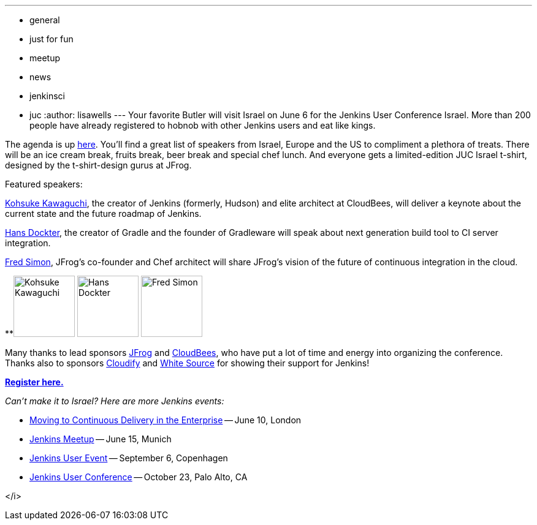 ---
:layout: post
:title: Jenkins User Conference Israel - Coming June 6
:nodeid: 425
:created: 1369288800
:tags:
  - general
  - just for fun
  - meetup
  - news
  - jenkinsci
  - juc
:author: lisawells
---
Your favorite Butler will visit Israel on June 6 for the Jenkins User Conference Israel. More than 200 people have already registered to hobnob with other Jenkins users and eat like kings.

The agenda is up https://jenkins-uc-israel-2013.eventbrite.com/[here]. You'll find a great list of speakers from Israel, Europe and the US to compliment a plethora of treats. There will be an ice cream break, fruits break, beer break and special chef lunch. And everyone gets a limited-edition JUC Israel t-shirt, designed by the t-shirt-design gurus at JFrog.

Featured speakers:

https://www.cloudbees.com/company-team.cb#KohsukeKawaguchi[Kohsuke Kawaguchi], the creator of Jenkins (formerly, Hudson) and elite architect at CloudBees, will deliver a keynote about the current state and the future roadmap of Jenkins.

http://www.gradleware.com/team#hans-dockter[Hans Dockter], the creator of Gradle and the founder of Gradleware will speak about next generation build tool to CI server integration.

https://plus.google.com/102229966399548252687/about[Fred Simon], JFrog's co-founder and Chef architect will share JFrog's vision of the future of continuous integration in the cloud. +


**image:https://www.cloudbees.com/sites/default/files/imagecache/bio_photo/bio-photos/kkawaguchi.jpg[Kohsuke Kawaguchi,100] image:https://lh3.googleusercontent.com/-Onq1wUMrLx0/TihBLrSg0bI/AAAAAAAAAKM/X_vQ00DqVXk/s286/hans.jpg[Hans Dockter,100] image:https://lh6.googleusercontent.com/-bOfn5DKlIpg/T2Srk0H4isI/AAAAAAAAKAY/K8s7nrrKy70/s190/MeFromYaelAdarSmall.JPG[Fred Simon,100] +

Many thanks to lead sponsors https://www.jfrog.com[JFrog] and https://www.cloudbees.com[CloudBees], who have put a lot of time and energy into organizing the conference. Thanks also to sponsors https://web.archive.org/web/20130704040525/https://www.gigaspaces.com/cloudify-open-paas-stack[Cloudify] and https://www.whitesourcesoftware.com[White Source] for showing their support for Jenkins!

*https://jenkins-uc-israel-2013.eventbrite.com/[Register here.]*

_Can't make it to Israel? Here are more Jenkins events:_

* https://www.eventbrite.co.uk/event/6205220983[Moving to Continuous Delivery in the Enterprise] -- June 10, London
* https://www.meetup.com/jenkinsmeetup/events/116074032/[Jenkins Meetup] -- June 15, Munich
* https://www.praqma.com/events/jciusrcph13[Jenkins User Event] -- September 6, Copenhagen
* https://www.cloudbees.com/jenkins/juc/juc-2013.cb[Jenkins User Conference] -- October 23, Palo Alto, CA

</i>
